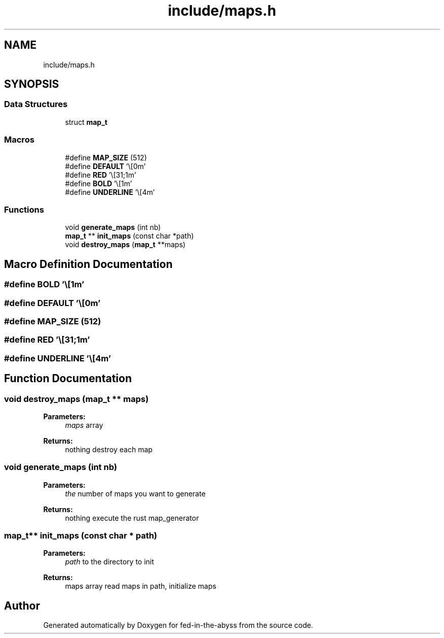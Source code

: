 .TH "include/maps.h" 3 "Thu Aug 9 2018" "Version v0.3-alpha" "fed-in-the-abyss" \" -*- nroff -*-
.ad l
.nh
.SH NAME
include/maps.h
.SH SYNOPSIS
.br
.PP
.SS "Data Structures"

.in +1c
.ti -1c
.RI "struct \fBmap_t\fP"
.br
.in -1c
.SS "Macros"

.in +1c
.ti -1c
.RI "#define \fBMAP_SIZE\fP   (512)"
.br
.ti -1c
.RI "#define \fBDEFAULT\fP   '\\e[0m'"
.br
.ti -1c
.RI "#define \fBRED\fP   '\\e[31;1m'"
.br
.ti -1c
.RI "#define \fBBOLD\fP   '\\e[1m'"
.br
.ti -1c
.RI "#define \fBUNDERLINE\fP   '\\e[4m'"
.br
.in -1c
.SS "Functions"

.in +1c
.ti -1c
.RI "void \fBgenerate_maps\fP (int nb)"
.br
.ti -1c
.RI "\fBmap_t\fP ** \fBinit_maps\fP (const char *path)"
.br
.ti -1c
.RI "void \fBdestroy_maps\fP (\fBmap_t\fP **maps)"
.br
.in -1c
.SH "Macro Definition Documentation"
.PP 
.SS "#define BOLD   '\\e[1m'"

.SS "#define DEFAULT   '\\e[0m'"

.SS "#define MAP_SIZE   (512)"

.SS "#define RED   '\\e[31;1m'"

.SS "#define UNDERLINE   '\\e[4m'"

.SH "Function Documentation"
.PP 
.SS "void destroy_maps (\fBmap_t\fP ** maps)"

.PP
\fBParameters:\fP
.RS 4
\fImaps\fP array 
.RE
.PP
\fBReturns:\fP
.RS 4
nothing  destroy each map 
.RE
.PP

.SS "void generate_maps (int nb)"

.PP
\fBParameters:\fP
.RS 4
\fIthe\fP number of maps you want to generate 
.RE
.PP
\fBReturns:\fP
.RS 4
nothing  execute the rust map_generator 
.RE
.PP

.SS "\fBmap_t\fP** init_maps (const char * path)"

.PP
\fBParameters:\fP
.RS 4
\fIpath\fP to the directory to init 
.RE
.PP
\fBReturns:\fP
.RS 4
maps array  read maps in path, initialize maps 
.RE
.PP

.SH "Author"
.PP 
Generated automatically by Doxygen for fed-in-the-abyss from the source code\&.
